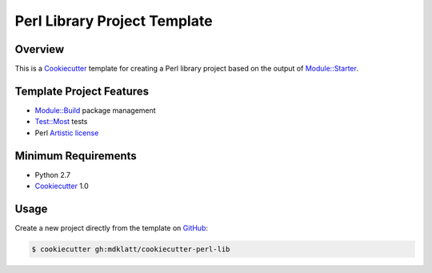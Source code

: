 Perl Library Project Template
=============================

Overview |travis.png|
---------------------

This is a `Cookiecutter`_ template for creating a Perl library project based on 
the output of `Module::Starter`_.

..  |travis.png| image:: https://travis-ci.org/mdklatt/cookiecutter-perl-lib.png?branch=master
    :alt: Travis CI build status
    :target: `travis`_

..  _travis: https://travis-ci.org/mdklatt/cookiecutter-perl-lib
..  _Cookiecutter: http://cookiecutter.readthedocs.org
..  _Module::Starter: http://search.cpan.org/~xsawyerx/Module-Starter-1.71/lib/Module/Starter.pm


Template Project Features
-------------------------

* `Module::Build`_ package management
* `Test::Most`_ tests
* Perl `Artistic license`_


..  _Test::Most: http://perldoc.perl.org/Test/More.html
..  _Module::Build: http://search.cpan.org/~leont/Module-Build-0.4214/lib/Module/Build.pm
..  _Artistic License: http://www.perlfoundation.org/artistic_license_2_0


Minimum Requirements
--------------------

* Python 2.7
* `Cookiecutter`_ 1.0


Usage
-----

Create a new project directly from the template on `GitHub`_:

..  code-block::
   
    $ cookiecutter gh:mdklatt/cookiecutter-perl-lib


..  _GitHub: https://github.com/mdklatt/cookiecutter-perl-lib
